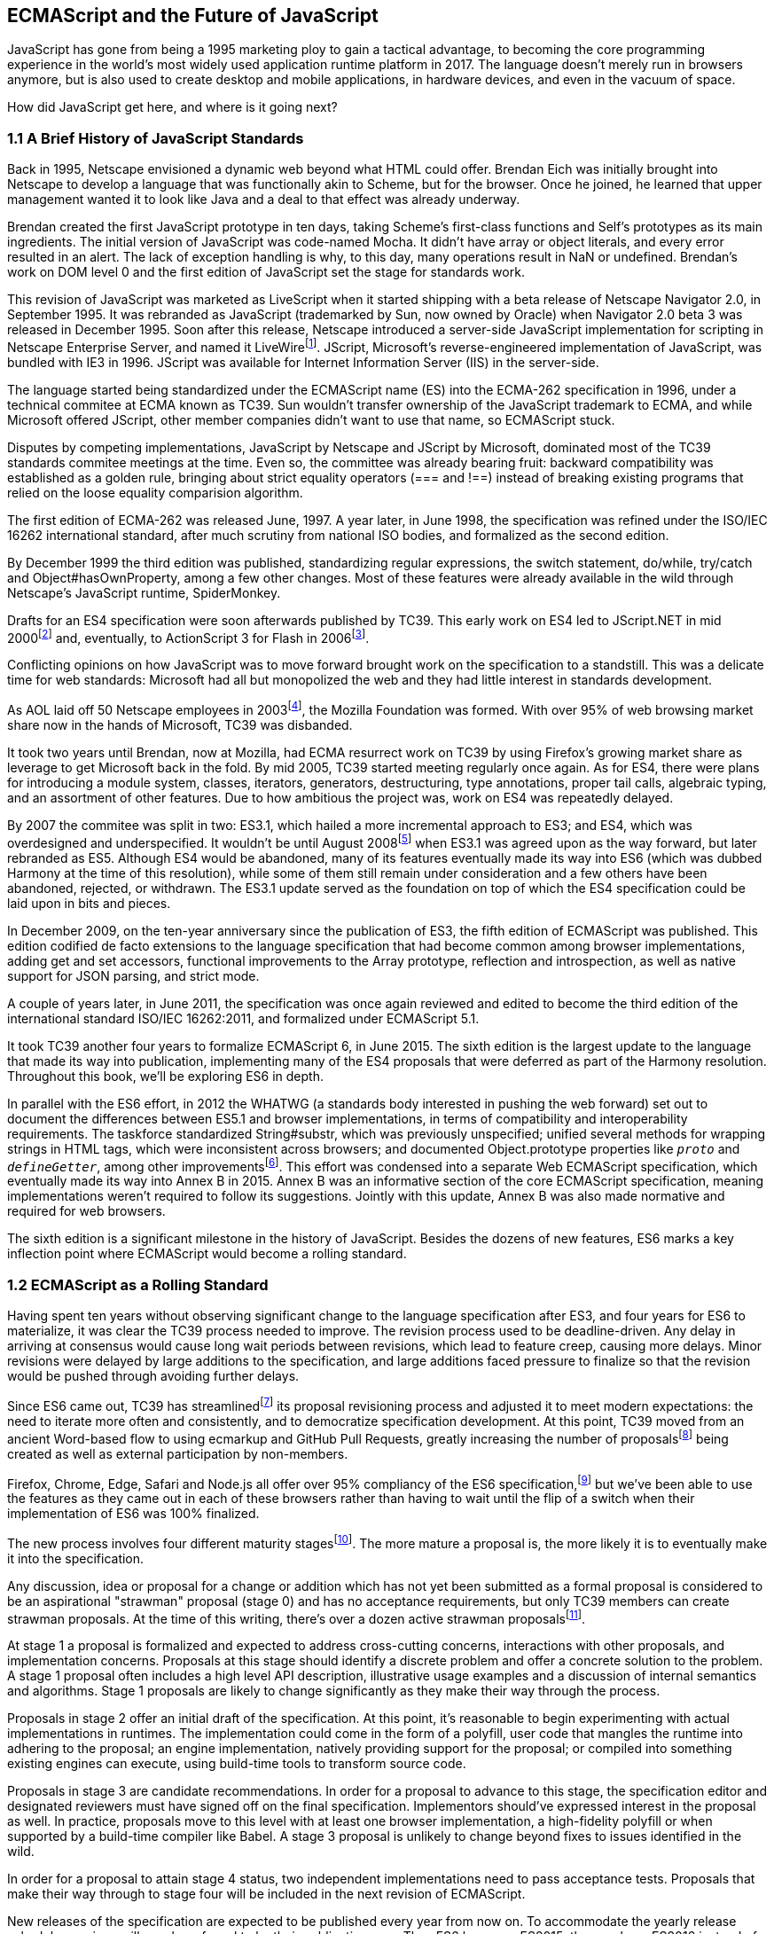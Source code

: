 [[ecmascript-and-the-future-of-javascript]]
== ECMAScript and the Future of JavaScript

JavaScript has gone from being a 1995 marketing ploy to gain a tactical advantage, to becoming the core programming experience in the world's most widely used application runtime platform in 2017. The language doesn't merely run in browsers anymore, but is also used to create desktop and mobile applications, in hardware devices, and even in the vacuum of space.

How did JavaScript get here, and where is it going next?

=== 1.1 A Brief History of JavaScript Standards

Back in 1995, Netscape envisioned a dynamic web beyond what HTML could offer. Brendan Eich was initially brought into Netscape to develop a language that was functionally akin to Scheme, but for the browser. Once he joined, he learned that upper management wanted it to look like Java and a deal to that effect was already underway.

Brendan created the first JavaScript prototype in ten days, taking Scheme's first-class functions and Self's prototypes as its main ingredients. The initial version of JavaScript was code-named Mocha. It didn't have array or object literals, and every error resulted in an alert. The lack of exception handling is why, to this day, many operations result in +NaN+ or +undefined+. Brendan's work on DOM level 0 and the first edition of JavaScript set the stage for standards work.

This revision of JavaScript was marketed as LiveScript when it started shipping with a beta release of Netscape Navigator 2.0, in September 1995. It was rebranded as JavaScript (trademarked by Sun, now owned by Oracle) when Navigator 2.0 beta 3 was released in December 1995. Soon after this release, Netscape introduced a server-side JavaScript implementation for scripting in Netscape Enterprise Server, and named it LiveWirefootnote:[A booklet from 1998 explains the intricacies of Server-Side JavaScript with LiveWire: https://mjavascript.com/out/serverside.]. JScript, Microsoft's reverse-engineered implementation of JavaScript, was bundled with IE3 in 1996. JScript was available for Internet Information Server (IIS) in the server-side.

The language started being standardized under the ECMAScript name (ES) into the ECMA-262 specification in 1996, under a technical commitee at ECMA known as TC39. Sun wouldn't transfer ownership of the JavaScript trademark to ECMA, and while Microsoft offered JScript, other member companies didn't want to use that name, so ECMAScript stuck.

Disputes by competing implementations, JavaScript by Netscape and JScript by Microsoft, dominated most of the TC39 standards commitee meetings at the time. Even so, the committee was already bearing fruit: backward compatibility was established as a golden rule, bringing about strict equality operators (+===+ and +!==+) instead of breaking existing programs that relied on the loose equality comparision algorithm.

The first edition of ECMA-262 was released June, 1997. A year later, in June 1998, the specification was refined under the ISO/IEC 16262 international standard, after much scrutiny from national ISO bodies, and formalized as the second edition.

By December 1999 the third edition was published, standardizing  regular expressions, the +switch+ statement, +do+/+while+, +try+/+catch+ and +Object#hasOwnProperty+, among a few other changes. Most of these features were already available in the wild through Netscape's JavaScript runtime, SpiderMonkey.

Drafts for an ES4 specification were soon afterwards published by TC39. This early work on ES4 led to JScript​.NET in mid 2000footnote:[You can read the original announcement here: https://mjavascript.com/out/jscript-net (July, 2000).] and, eventually, to ActionScript 3 for Flash in 2006footnote:[Listen to Brendan Eich in the JavaScript Jabber podcast, talking about the origin of JavaScript: https://mjavascript.com/out/brendan-devchat.].

Conflicting opinions on how JavaScript was to move forward brought work on the specification to a standstill. This was a delicate time for web standards: Microsoft had all but monopolized the web and they had little interest in standards development.

As AOL laid off 50 Netscape employees in 2003footnote:[You can read a news report from July 2003 at: https://mjavascript.com/out/aol-netscape.], the Mozilla Foundation was formed. With over 95% of web browsing market share now in the hands of Microsoft, TC39 was disbanded.

It took two years until Brendan, now at Mozilla, had ECMA resurrect work on TC39 by using Firefox's growing market share as leverage to get Microsoft back in the fold. By mid 2005, TC39 started meeting regularly once again. As for ES4, there were plans for introducing a module system, classes, iterators, generators, destructuring, type annotations, proper tail calls, algebraic typing, and an assortment of other features. Due to how ambitious the project was, work on ES4 was repeatedly delayed.

By 2007 the commitee was split in two: ES3.1, which hailed a more incremental approach to ES3; and ES4, which was overdesigned and underspecified. It wouldn't be until August 2008footnote:[Brendan Eich sent an email to the es-discuss mailing list in 2008 where he summarized the situation, almost ten years after ES3 had been released: https://mjavascript.com/out/harmony.] when ES3.1 was agreed upon as the way forward, but later rebranded as ES5. Although ES4 would be abandoned, many of its features eventually made its way into ES6 (which was dubbed Harmony at the time of this resolution), while some of them still remain under consideration and a few others have been abandoned, rejected, or withdrawn. The ES3.1 update served as the foundation on top of which the ES4 specification could be laid upon in bits and pieces.

In December 2009, on the ten-year anniversary since the publication of ES3, the fifth edition of ECMAScript was published. This edition codified de facto extensions to the language specification that had become common among browser implementations, adding get and set accessors, functional improvements to the +Array+ prototype, reflection and introspection, as well as native support for JSON parsing, and strict mode.

A couple of years later, in June 2011, the specification was once again reviewed and edited to become the third edition of the international standard ISO/IEC 16262:2011, and formalized under ECMAScript 5.1.

It took TC39 another four years to formalize ECMAScript 6, in June 2015. The sixth edition is the largest update to the language that made its way into publication, implementing many of the ES4 proposals that were deferred as part of the Harmony resolution. Throughout this book, we'll be exploring ES6 in depth.

In parallel with the ES6 effort, in 2012 the WHATWG (a standards body interested in pushing the web forward) set out to document the differences between ES5.1 and browser implementations, in terms of compatibility and interoperability requirements. The taskforce standardized +String#substr+, which was previously unspecified; unified several methods for wrapping strings in HTML tags, which were inconsistent across browsers; and documented +Object.prototype+ properties like `__proto__` and `__defineGetter__`, among other improvementsfootnote:[For the full set of changes made when merging the Web ECMAScript specification upstream, see: https://mjavascript.com/out/javascript-standard.]. This effort was condensed into a separate Web ECMAScript specification, which eventually made its way into Annex B in 2015. Annex B was an informative section of the core ECMAScript specification, meaning implementations weren't required to follow its suggestions. Jointly with this update, Annex B was also made normative and required for web browsers.

The sixth edition is a significant milestone in the history of JavaScript. Besides the dozens of new features, ES6 marks a key inflection point where ECMAScript would become a rolling standard.

=== 1.2 ECMAScript as a Rolling Standard

Having spent ten years without observing significant change to the language specification after ES3, and four years for ES6 to materialize, it was clear the TC39 process needed to improve. The revision process used to be deadline-driven. Any delay in arriving at consensus would cause long wait periods between revisions, which lead to feature creep, causing more delays. Minor revisions were delayed by large additions to the specification, and large additions faced pressure to finalize so that the revision would be pushed through avoiding further delays.

Since ES6 came out, TC39 has streamlinedfootnote:[You can find the September 2013 presentation which lead to the streamlined proposal revisioning process here: https://mjavascript.com/out/tc39-improvement.] its proposal revisioning process and adjusted it to meet modern expectations: the need to iterate more often and consistently, and to democratize specification development. At this point, TC39 moved from an ancient Word-based flow to using ecmarkup and GitHub Pull Requests, greatly increasing the number of proposalsfootnoteref:[proposals,You can find all proposals being considered by TC39 at https://mjavascript.com/out/tc39-proposals.] being created as well as external participation by non-members.

Firefox, Chrome, Edge, Safari and Node.js all offer over 95% compliancy of the ES6 specification,footnote:[For a detailed ES6 compatibility report across browsers, check out the following table: https://mjavascript.com/out/es6-compat.] but we’ve been able to use the features as they came out in each of these browsers rather than having to wait until the flip of a switch when their implementation of ES6 was 100% finalized.

The new process involves four different maturity stagesfootnote:[The TC39 proposal process documentation can be found at https://mjavascript.com/out/tc39-process.]. The more mature a proposal is, the more likely it is to eventually make it into the specification.

Any discussion, idea or proposal for a change or addition which has not yet been submitted as a formal proposal is considered to be an aspirational "strawman" proposal (stage 0) and has no acceptance requirements, but only TC39 members can create strawman proposals. At the time of this writing, there's over a dozen active strawman proposalsfootnote:[You can track strawman proposals here: https://mjavascript.com/out/tc39-stage0.].

At stage 1 a proposal is formalized and expected to address cross-cutting concerns, interactions with other proposals, and implementation concerns. Proposals at this stage should identify a discrete problem and offer a concrete solution to the problem. A stage 1 proposal often includes a high level API description, illustrative usage examples and a discussion of internal semantics and algorithms. Stage 1 proposals are likely to change significantly as they make their way through the process.

Proposals in stage 2 offer an initial draft of the specification. At this point, it's reasonable to begin experimenting with actual implementations in runtimes. The implementation could come in the form of a polyfill, user code that mangles the runtime into adhering to the proposal; an engine implementation, natively providing support for the proposal; or compiled into something existing engines can execute, using build-time tools to transform source code.

Proposals in stage 3 are candidate recommendations. In order for a proposal to advance to this stage, the specification editor and designated reviewers must have signed off on the final specification. Implementors should've expressed interest in the proposal as well. In practice, proposals move to this level with at least one browser implementation, a high-fidelity polyfill or when supported by a build-time compiler like Babel. A stage 3 proposal is unlikely to change beyond fixes to issues identified in the wild.

In order for a proposal to attain stage 4 status, two independent implementations need to pass acceptance tests. Proposals that make their way through to stage four will be included in the next revision of ECMAScript.

New releases of the specification are expected to be published every year from now on. To accommodate the yearly release schedule, versions will now be referred to by their publication year. Thus ES6 becomes ES2015, then we have ES2016 instead of ES7, ES2017, and so on. Colloquially, ES2015 hasn't taken and is still largely regarded as ES6. ES2016 had been announced before the naming convention changed, thus it is sometimes still referred to as ES7. When we leave out ES6 due to its pervasiveness in the community, we end up with: ES6, ES2016, ES2017, ES2018, and so on.

The streamlined proposal process combined with the yearly cut into standardization translates into a more consistent publication process, and it also means specification revision numbers are becoming less important. The focus is now on proposal stagesfootnoteref:[proposals], and we can expect references to specific revisions of the ECMAScript standard to become more uncommon.

=== 1.3 Browser Support and Complementary Tooling

A stage 3 candidate recommendation proposal is most likely to make it into the specification in the next cut, provided two independent implementations land in JavaScript engines. Effectively, stage 3 proposals are considered safe to use in real-world applications, be it through an experimental engine implementation, a polyfill, or using a compiler. Stage 2 and earlier proposals are also used in the wild by JavaScript developers, tightening the feedback loop between implementors and consumers.

Babel and similar compilers that take code as input and produce output native to the web platform (HTML, CSS or JavaScript) are often referred to as transpilers, which are considered to be a subset of compilers. When we want to leverage a proposal that's not widely implemented in JavaScript engines in our code, compilers like Babel can transform the portions of code using that new proposal into something that's more widely supported by existing JavaScript implementations.

This transformation can be done at build-time, so that consumers receive code that's well supported by their JavaScript runtime of choice. This mechanism improves the runtime support baseline, giving JavaScript developers the ability to take advantage of new language features and syntax sooner. It is also significantly beneficial to specification writers and implementors, as it allows them to collect feedback regarding viability, desirability, and possible bugs or corner cases.

A transpiler can take the ES6 source code we write and produce ES5 code that browsers can interpret more consistently. This is the most reliable way of running ES6 code in production today: using a build step to produce ES5 code that any modern browser can execute.

The same applies to ES7 and beyond. As new versions of the language specification are released every year, we can expect compilers to support ES2017 input, ES2018 input and beyond. Similarly, as browser support becomes better, we can also expect compilers to reduce complexity in favor of ES6 output, then ES7 output, and so on. In this sense, we can think of JavaScript-to-JavaScript transpilers as a moving window that takes code written using the latest available language semantics and produces the most modern code they can output without compromising browser support.

Let's talk about how you can use Babel in your programs.

==== 1.3.1 Introduction to the Babel transpiler

Babel can compile modern JavaScript code using ES6 features into ES5. It produces human-readable code, making it more welcoming when we don't have a firm grasp on all of the new features we're using.

The online Babel REPL (Read-Evaluate-Print Loop) is an excellent way of jumping right into learning ES6, without any of the hassle of installing Node.js, the +babel+ CLI, and manually compiling source code. You can find the REPL at: https://mjavascript.com/out/babel-repl.

The REPL provides us with a source code input area that gets automatically compiled in real-time. We can see the compiled code to the right of our source code.

Let's write some code into the REPL. You can use the following code snippet to get started.

[source,javascript]
----
var double = value => value * 2
console.log(double(3))
// <- 6
----

To the right of the source code we've entered, you'll see the transpiled ES5 equivalent. As you update your source code, the transpiled result is also updated in real-time.

image::../images/c01g01-babel-repl.png["Babel REPL"]

The Babel REPL is an effective companion as a way of trying out some of the features introduced in this book. However, note that Babel doesn't transpile new built-ins, such as +Symbol+, +Proxy+ and +WeakMap+. Those references are instead left untouched, and it's up to the runtime executing the Babel output to provide those built-ins. If we want to support runtimes that haven't yet implemented these built-ins, we could import the +babel-polyfill+ package in our code.

In older versions of JavaScript, semantically correct implementations of these features are hard to accomplish or downright impossible. Polyfills may mitigate the problem, but they often can't cover all use cases and thus some compromises need to be made. We need to be careful and test our assumptions before we release transpiled code that relies on built-ins or polyfills into the wild.

Given the situation, it might be best to wait until browsers support new built-ins holistically before we start using them. It is suggested that you consider alternative solutions that don't rely on built-ins. At the same time, it's important to learn about these features, as to not fall behind in our understanding of the JavaScript language.

Modern browsers like Chrome, Firefox and Edge now support a large portion of ES2015 and beyond, making their developer tools useful when we want to take the semantics of a particular feature for a spin, provided it's supported by the browser. When it comes to production-grade applications that rely on modern JavaScript features, a transpilation build-step is advisable so that your application supports a wider array of JavaScript runtimes.

Besides the REPL, Babel offers a command-line tool written as a Node.js package. You can install it through +npm+, the package manager for Node.

[NOTE]
====
You can download Node.js from their website: https://mjavascript.com/out/node. After installing Node, you'll be able to use the +npm+ command-line tool in your terminal.
====

Before getting started we'll create a project directory and a +package.json+ file, which is a manifest used to describe Node.js applications. We'll create a +package.json+ file through the +npm+ CLI as well.

[source,shell]
----
mkdir babel-setup
cd babel-setup
npm init --yes
----

[NOTE]
====
Passing the +--yes+ flag to the +init+ command configures +package.json+ using the default values provided by +npm+, instead of asking us any questions.
====

Let's also create a file named +example.js+, containing the following bits of ES6 code. Save it to the +babel-setup+ directory you've just created, under a +src+ sub-directory.

[source,javascript]
----
var double = value => value * 2
console.log(double(3))
// <- 6
----

To install Babel, enter the following couple of commands into your favorite terminal.

[source,shell]
----
npm install babel-cli​@6 --save-dev
npm install babel-preset-env@6 --save-dev
----

[NOTE]
====
Packages installed by +npm+ will be placed in a +node_modules+ directory at the project root. We can then access these packages by creating npm scripts or by using +require+ statements in our application.

Using the +--save-dev+ flag will add these packages to our +package.json+ manifest as development dependencies, so that when copying our project to new environments we can reinstall every dependency just by running +npm install+.

The +@+ notation indicates we want to install a specific version of a package. Using +@6+ we're telling +npm+ to install the latest version of +babel-cli+ in the +6.x+ range. This preference is handy to future-proof our applications, as it would never install `7.0.0` or later versions, which might contain breaking changes that could not have been foreseen at the time of this writing.
====

For the next step, we'll replace the value of the +scripts+ property in +package.json+ with the following. The +babel+ command-line utility provided by +babel-cli+ can take the entire contents of our +src+ directory, compile them into the desired output format, and save the results to a +dist+ directory, while preserving the original directory structure under a different root.

[source,json]
----
{
  "build": "babel src --out-dir dist"
}
----

Together with the packages we've installed in the previous step, a minimal +package.json+ file could look like the code in the following snippet.

[source,json]
----
{
  "scripts": {
    "build": "babel src --out-dir dist"
  },
  "devDependencies": {
    "babel-cli": "^6.24.0",
    "babel-preset-env": "^1.2.1"
  }
}
----

[NOTE]
====
Any commands enumerated in the +scripts+ object can be executed through +npm run <name>+, which modifies the +$PATH+ environment variable so that we can run the command-line executables found in +babel-cli+ without installing +babel-cli+ globally on our system.
====

If you execute +npm run build+ in your terminal now, you'll note that a +dist/example.js+ file is created. The output file will be identical to our original file, because Babel doesn't make assumptions, and we have to configure it first. Create a +.babelrc+ file next to +package.json+, and write the following JSON in it.

[source,json]
----
{
  "presets": ["env"]
}
----

The +env+ preset, which we had installed earlier via +npm+, adds a series of plugins to Babel which transform different bits of ES6 code into ES5. Among other things, this preset transforms arrow functions like the one in our +example.js+ file into ES5 code. The +env+ Babel preset works by convention, enabling Babel transformation plugins according to feature support in the latest browsers. This preset is configurable, meaning we can decide how far back we want to cover browser support. The more browsers we support, the larger our transpiled bundle. The less browsers we support, the less customers we can satisfy. As always, research is of the essence to identify what the correct configuration for the Babel +env+ preset is. By default, every transform is enabled, providing broad runtime support.

Once we run our build script again, we'll observe that the output is now valid ES5 code.

[source,shell]
----
» npm run build
» cat dist/example.js
"use strict";

var double = function double(value) {
  return value * 2;
};
console.log(double(3));
// <- 6
----

Let's jump into a different kind of tool, the +eslint+ code linter, which can help us establish a code quality baseline for our applications.

==== 1.3.2 Code Quality and Consistency with ESLint

As we develop a codebase we factor out snippets that are redundant or no longer useful, write new pieces of code, delete features that are no longer relevant or necessary, and shift chunks of code around while accomodating a new architecture. As the codebase grows, the team working on it changes as well: at first it may be a handful of people or even one person, but as the project grows in size so might the team.

A lint tool can be used to identify syntax errors. Modern linters are often customizable, helping establish a coding style convention that works for everyone on the team. By adhering to a consistent set of style rules and a quality baseline, we bring the team closer together in terms of coding style. Every team member has different opinions about coding styles, but those opinions can be condensed into style rules once we put a linter in place and agree upon a configuration.

Beyond ensuring a program can be parsed, we might want to prevent +throw+ statements throwing string literals as exceptions, or disallow +console.log+ and +debugger+ statements in production code. However, a rule demanding that every function call must have exactly one argument is probably too harsh.

While linters are effective at defining and enforcing a coding style, we should be careful when devising a set of rules. If the lint step is too stringent, developers may become frustrated to the point where productivity is affected. If the lint step is too lenient, it may not yield a consistent coding style across our codebase.

In order to strike the right balance, we may consider avoiding style rules that don't improve our programs in the majority of cases when they're applied. Whenever we're considering a new rule, we should ask ourselves whether it would noticeably improve our existing codebase, as well as new code going forward.

ESLint is a modern linter that packs several plugins, sporting different rules, allowing us to pick and choose which ones we want to enforce. We decide whether failing to stick by these rules should result in a warning being printed as part of the output, or a halting error. To install +eslint+, we'll use +npm+ just like we did with +babel+ in the previous section.

[source,shell]
----
npm install eslint@3 --save-dev
----

Next, we need to configure ESLint. Since we installed +eslint+ as a local dependency, we'll find its command-line tool in +node_modules/.bin+. Executing the following command will guide us through configuring ESLint for our project for the first time. To get started, indicate you want to use a popular style guide and choose Standardfootnote:[Note that Standard is just a self-proclamation, and not actually standardized in any official capacity. It doesn't really matter which style guide you follow as long as you follow it consistently. Consistency helps reduce confusion while reading a project's code base. The Airbnb style guide is also fairly popular and it doesn't omit semicolons by default, unlike Standard.], then pick JSON format for the configuration file.

[source,shell]
----
./node_modules/.bin/eslint --init
? How would you like to configure ESLint? Use a popular style guide
? Which style guide do you want to follow? Standard
? What format do you want your config file to be in? JSON
----

Besides individual rules, +eslint+ allows us to extend predefined sets of rules, which are packaged up as Node.js modules. This is useful when sharing configuration across multiple projects, and even across a community. After picking Standard, we'll notice that ESLint adds a few dependencies to +package.json+, namely the packages that define the predefined Standard ruleset; and then creates a configuration file, named +.eslintrc.json+, with the following contents.

[source,json]
----
{
  "extends": "standard",
  "plugins": [
    "standard",
    "promise"
  ]
}
----

Referencing the +node_modules/.bin+ directory, an implementation detail of how npm works, is far from ideal. While we used it when initializing our ESLint configuration, we shouldn't keep this reference around nor type it out whenever we lint our codebase. To solve this problem, we'll add the +lint+ script in the next code snippet to our +package.json+.

[source,json]
----
"lint": "eslint ."
----

As you might recall from the Babel example, +npm+ add +node_modules+ to the +PATH+ when executing scripts. To lint our codebase, we can execute +npm run lint+ and npm will find the ESLint CLI embedded deep in the +node_modules+ directory.

Let's consider the following +example.js+ file, which is purposely ridden with style issues, to demonstrate what ESLint does.

[source,javascript]
----
var goodbye='Goodbye!';

function hello(){
  return goodbye}

if(false){}
----

When we run the +lint+ script, ESLint describes everything that's wrong with the file.

image::../images/c01g02-eslint-cli.png["Validating a piece of source code through ESLint."]

ESLint is able to fix most style problems automatically if we pass in a +--fix+ flag. Add the following script to your +package.json+.

[source,json]
----
"lint-fix": "eslint . --fix"
----

When we run +lint-fix+ we'll only get a pair of errors: +hello+ is never used and +false+ is a constant condition. Every other error has been fixed in place, resulting in the bit of source code found below. The remaining errors weren't fixed because ESLint avoids making assumptions about our code, and prefers not to incur in semantic changes. In doing so, +--fix+ becomes a useful tool to resolve code style wrinkles without risking a broken program as a result.

[source,javascript]
----
var goodbye = 'Goodbye!'

function hello () {
  return goodbye
}

if (false) {}
----

Now that you know how to compile modern JavaScript into something every browser understands, and how to properly lint your code, let's jump into ES6 feature themes and the future of JavaScript.

=== 1.4 Feature Themes in ES6

ES6 is big: the language specification went from 258 pages in ES5.1 to over double that amount in ES6, at 566 pages. Each change to the specification falls in some of a few different categories:

- Syntactic sugar
- New mechanics
- Better semantics
- More built-ins and methods
- Non-breaking solutions to existing limitations

Syntactic sugar is one of the most significant drivers in ES6. The new version offers a shorter ways of expressing object inheritance, using the new class syntax; functions, using a shorthand syntax known as arrow functions; and properties, using property value shorthands. Several other features we'll explore, such as destructuring, rest and spread, also offer semantically sound ways of writing programs. Chapters 2 and 3 attack these aspects of ES6.

We get several new mechanics to describe asynchronous code flows in ES6: promises, which represent the eventual result of an operation; iterators, which represent a sequence of values; and generators, a special kind of iterator which can produce a sequence of values. In ES2017, +async+/+await+ builds on top of these new concepts and constructs, letting us write asynchronous routines that appear synchronous. We'll evaluate all of these iteration and flow control mechanisms in chapter 4.

There's a common practice in JavaScript where developers use plain objects to create hash maps with arbitrary string keys. This can lead to vulnerabilities if we're not careful and let user input end up defining those keys. ES6 introduces a few different native built-ins to manage sets and maps, which don't have the limitation of using string keys exclusively. These collections are explored in chapter 5.

Proxy objects redefine what can be done through JavaScript reflection. Proxy objects are similar to proxies in other contexts, such as web traffic routing. They can intercept any interaction with a JavaScript object such as defining, deleting, or accessing a property. Given the mechanics of how proxies work, they are impossible to implement holistically as a polyfill. We'll devote chapter 6 to understanding proxies.

Besides new built-ins, ES6 comes with several updates to +Number+, +Math+, +Array+, and strings. In chapter 7 we'll go over a plethora of new instance and static methods added to these built-ins.

We are getting a new module system that's native to JavaScript. After going over the CommonJS module format that's used in Node.js, chapter 8 explains the semantics we can expect from native JavaScript modules.

Due to the sheer amount of changes introduced by ES6, it's hard to reconcile its new features with our pre-existing knowledge of JavaScript. We'll spend all of chapter 9 analyzing the merits and importance of different individual features in ES6, so that you have a practical grounding upon which you can start experimenting with ES6 right away.

=== 1.5 Future of JavaScript

The JavaScript language has evolved from its humble beginnings in 1995, to the formidable language it is today. While ES6 is a great step forward, it's not the finish line. Given we can expect new specification updates every year, it's important to learn how to stay up to date with the specification.

Having gone over the rolling standard specification development process in section 1.2, one of the best ways to keep up with the standard is by periodically visiting the TC39 proposals repositoryfootnoteref:[proposals]. Keep an eye on candidate recommendations (stage 3), which are likely to make their way into the specification.

Describing an ever-evolving language in a book can be challenging, given the rolling nature of the standards process. An effective way of keeping up to date with the latest JavaScript updates is by watching the TC39 proposals repository, subscribing to weekly email newslettersfootnote:[Consider Pony Foo Weekly (https://mjavascript.com/out/pfw) and JavaScript Weekly (https://mjavascript.com/out/jsw). There's many other newsletters you can follow.] and reading JavaScript blogsfootnote:[Many of the articles on Pony Foo (https://mjavascript.com/out/pf) and by Axel Rauschmayer (https://mjavascript.com/out/ar) focus on ECMAScript development].

At the time of this writing, the long awaited Async Functions proposal has made it into the specification and is slated for publication in ES2017. There are several candidates at the moment, such as dynamic +import()+, which enables asynchronous loading of native JavaScript modules, and a proposal to describe object property enumerations using the new rest and spread syntax that was first introduced for parameter lists and arrays in ES6.

While the primary focus in this book is on ES6, we'll also learn about important candidate recommendations such as the aforementioned async functions, dynamic +import()+ calls, or object rest/spread.
